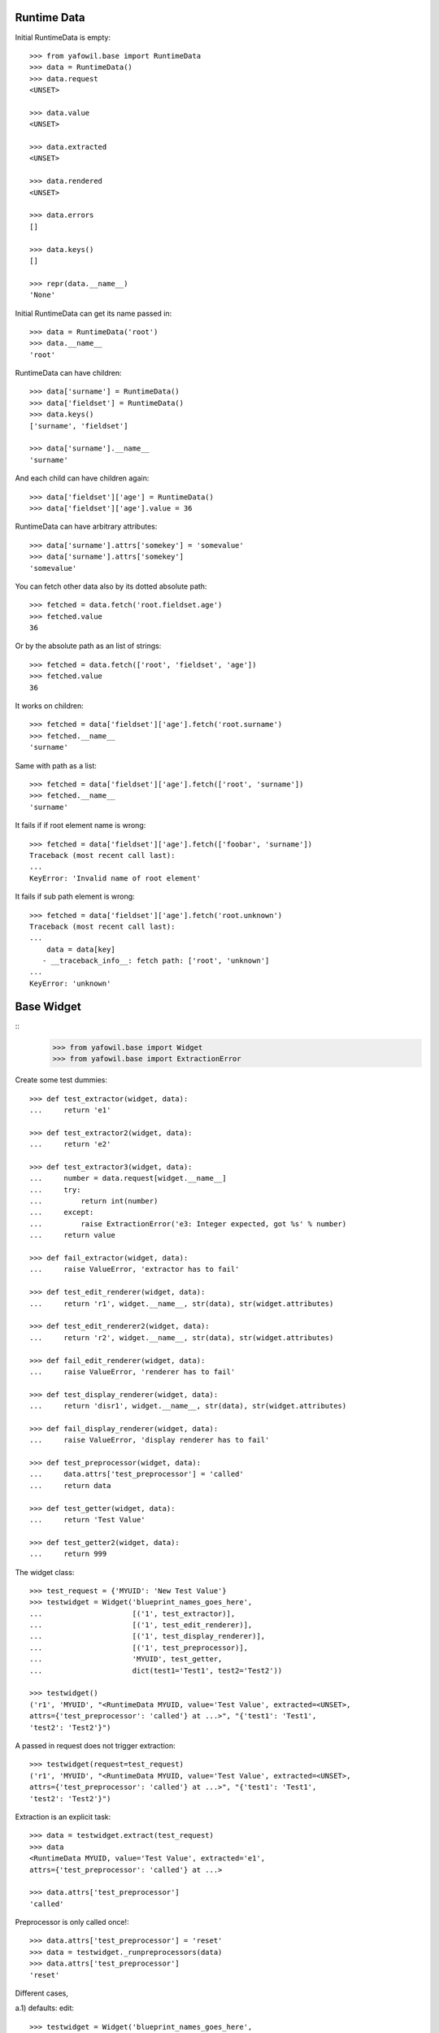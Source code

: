 Runtime Data
------------

Initial RuntimeData is empty::    

    >>> from yafowil.base import RuntimeData
    >>> data = RuntimeData()
    >>> data.request
    <UNSET>
    
    >>> data.value
    <UNSET>

    >>> data.extracted
    <UNSET>
    
    >>> data.rendered
    <UNSET>

    >>> data.errors
    []
    
    >>> data.keys()
    []
    
    >>> repr(data.__name__)
    'None'
    
Initial RuntimeData can get its name passed in::

    >>> data = RuntimeData('root')
    >>> data.__name__
    'root'    

RuntimeData can have children::   
    
    >>> data['surname'] = RuntimeData()
    >>> data['fieldset'] = RuntimeData()
    >>> data.keys()
    ['surname', 'fieldset']
    
    >>> data['surname'].__name__
    'surname'
    
And each child can have children again::
    
    >>> data['fieldset']['age'] = RuntimeData()
    >>> data['fieldset']['age'].value = 36
    
RuntimeData can have arbitrary attributes::

    >>> data['surname'].attrs['somekey'] = 'somevalue'
    >>> data['surname'].attrs['somekey']
    'somevalue'
    
You can fetch other data also by its dotted absolute path::
    
    >>> fetched = data.fetch('root.fieldset.age')
    >>> fetched.value 
    36

Or by the absolute path as an list of strings::    

    >>> fetched = data.fetch(['root', 'fieldset', 'age'])
    >>> fetched.value 
    36
    
It works on children::

    >>> fetched = data['fieldset']['age'].fetch('root.surname')
    >>> fetched.__name__
    'surname'

Same with path as a list::

    >>> fetched = data['fieldset']['age'].fetch(['root', 'surname'])
    >>> fetched.__name__
    'surname'
    
It fails if if root element name is wrong::

    >>> fetched = data['fieldset']['age'].fetch(['foobar', 'surname']) 
    Traceback (most recent call last):
    ...
    KeyError: 'Invalid name of root element'

It fails if sub path element is wrong::

    >>> fetched = data['fieldset']['age'].fetch('root.unknown') 
    Traceback (most recent call last):
    ...
        data = data[key]
       - __traceback_info__: fetch path: ['root', 'unknown']
    ...
    KeyError: 'unknown'

Base Widget
-----------
::
    >>> from yafowil.base import Widget
    >>> from yafowil.base import ExtractionError
    
Create some test dummies::

    >>> def test_extractor(widget, data):
    ...     return 'e1'

    >>> def test_extractor2(widget, data):
    ...     return 'e2'

    >>> def test_extractor3(widget, data):
    ...     number = data.request[widget.__name__]
    ...     try:
    ...         return int(number)
    ...     except:
    ...         raise ExtractionError('e3: Integer expected, got %s' % number)
    ...     return value

    >>> def fail_extractor(widget, data):
    ...     raise ValueError, 'extractor has to fail'
    
    >>> def test_edit_renderer(widget, data):
    ...     return 'r1', widget.__name__, str(data), str(widget.attributes)

    >>> def test_edit_renderer2(widget, data):
    ...     return 'r2', widget.__name__, str(data), str(widget.attributes)

    >>> def fail_edit_renderer(widget, data):
    ...     raise ValueError, 'renderer has to fail'

    >>> def test_display_renderer(widget, data):
    ...     return 'disr1', widget.__name__, str(data), str(widget.attributes)

    >>> def fail_display_renderer(widget, data):
    ...     raise ValueError, 'display renderer has to fail'
    
    >>> def test_preprocessor(widget, data):
    ...     data.attrs['test_preprocessor'] = 'called'
    ...     return data
    
    >>> def test_getter(widget, data):
    ...     return 'Test Value'

    >>> def test_getter2(widget, data):
    ...     return 999

The widget class::    
    
    >>> test_request = {'MYUID': 'New Test Value'}
    >>> testwidget = Widget('blueprint_names_goes_here',
    ...                     [('1', test_extractor)], 
    ...                     [('1', test_edit_renderer)], 
    ...                     [('1', test_display_renderer)], 
    ...                     [('1', test_preprocessor)],
    ...                     'MYUID', test_getter,
    ...                     dict(test1='Test1', test2='Test2'))
        
    >>> testwidget() 
    ('r1', 'MYUID', "<RuntimeData MYUID, value='Test Value', extracted=<UNSET>, 
    attrs={'test_preprocessor': 'called'} at ...>", "{'test1': 'Test1', 
    'test2': 'Test2'}")
    
A passed in request does not trigger extraction::    
    
    >>> testwidget(request=test_request) 
    ('r1', 'MYUID', "<RuntimeData MYUID, value='Test Value', extracted=<UNSET>, 
    attrs={'test_preprocessor': 'called'} at ...>", "{'test1': 'Test1', 
    'test2': 'Test2'}")
    
Extraction is an explicit task::    
    
    >>> data = testwidget.extract(test_request)
    >>> data
    <RuntimeData MYUID, value='Test Value', extracted='e1', 
    attrs={'test_preprocessor': 'called'} at ...>
    
    >>> data.attrs['test_preprocessor']
    'called'
    
Preprocessor is only called once!::    
    
    >>> data.attrs['test_preprocessor'] = 'reset'
    >>> data = testwidget._runpreprocessors(data)
    >>> data.attrs['test_preprocessor']
    'reset'    
    
Different cases,

a.1) defaults: edit::     
    
    >>> testwidget = Widget('blueprint_names_goes_here',
    ...                     [('1', test_extractor)], 
    ...                     [('1', test_edit_renderer)], 
    ...                     [('1', test_display_renderer)], 
    ...                     [],
    ...                     'MYUID', test_getter,
    ...                     dict(test1='Test1', test2='Test2'),
    ...                     )    
    >>> testwidget()
    ('r1', 'MYUID', "<RuntimeData MYUID, value='Test Value', extracted=<UNSET> 
    at ...>", "{'test1': 'Test1', 'test2': 'Test2'}")

a.2) mode display::   
    
    >>> testwidget = Widget('blueprint_names_goes_here',
    ...                     [('1', test_extractor)], 
    ...                     [('1', test_edit_renderer)], 
    ...                     [('1', test_display_renderer)], 
    ...                     [],
    ...                     'MYUID', test_getter,
    ...                     dict(test1='Test1', test2='Test2'),
    ...                     mode='display')    
    >>> testwidget()
    ('disr1', 'MYUID', "<RuntimeData MYUID, value='Test Value', extracted=<UNSET> 
    at ...>", "{'test1': 'Test1', 'test2': 'Test2'}")

a.3) mode skip::   
    
    >>> testwidget = Widget('blueprint_names_goes_here',
    ...                     [('1', test_extractor)], 
    ...                     [('1', test_edit_renderer)], 
    ...                     [('1', test_display_renderer)], 
    ...                     [],
    ...                     'MYUID', test_getter,
    ...                     dict(test1='Test1', test2='Test2'),
    ...                     mode='skip')    
    >>> testwidget()
    u''
    
a.4) mode w/o renderer:: 

    >>> testwidget = Widget('blueprint_names_goes_here',
    ...                     [('1', test_extractor)], 
    ...                     [], [], [],
    ...                     'MYUID', test_getter,
    ...                     dict(test1='Test1', test2='Test2'),
    ...                     mode='display')    
    >>> testwidget()
    Traceback (most recent call last):
    ...
    ValueError: no renderers given for widget 'MYUID' at mode 'display'
    
b.1) two extractors w/o request:: 
        
    >>> testwidget = Widget('blueprint_names_goes_here',
    ...                     [('1', test_extractor), ('2', test_extractor2)], 
    ...                     [('1', test_edit_renderer), 
    ...                      ('2', test_edit_renderer2)], 
    ...                     [('1', test_display_renderer)], 
    ...                     [],
    ...                     'MYUID2', test_getter,
    ...                     dict(test1='Test1', test2='Test2'))
    >>> testwidget()
    ('r2', 'MYUID2', "<RuntimeData MYUID2, value='Test Value', 
    extracted=<UNSET> at ...>", "{'test1': 'Test1', 'test2': 'Test2'}")
    
b.2) extractor with request, non int has to fail::
    
    >>> testwidget = Widget('blueprint_names_goes_here',
    ...                     [('1', test_extractor3)], 
    ...                     [('1', test_edit_renderer)], 
    ...                     [('1', test_display_renderer)], 
    ...                     [],
    ...                     'MYUID2', test_getter2,
    ...                     dict(test1='Test1', test2='Test2'))
    >>> testwidget.extract({'MYUID2': 'ABC'})
    <RuntimeData MYUID2, value=999, extracted=<UNSET>, 1 error(s) at ...>    

b.3) extractor with request, but mode display::
    
    >>> testwidget = Widget('blueprint_names_goes_here',
    ...                     [('1', test_extractor3)], 
    ...                     [('1', test_edit_renderer)], 
    ...                     [('1', test_display_renderer)], 
    ...                     [],
    ...                     'MYUID2', test_getter2,
    ...                     dict(test1='Test1', test2='Test2'),
    ...                     mode='display')    
    >>> testwidget.extract({'MYUID2': '123'})
    <RuntimeData MYUID2, value=999, extracted=<UNSET> ...>    

b.3) two extractors with request::

    >>> testwidget = Widget('blueprint_names_goes_here',
    ...                     [('1', test_extractor3)], 
    ...                     [('1', test_edit_renderer)], 
    ...                     [('1', test_display_renderer)], 
    ...                     [],
    ...                     'MYUID2', test_getter2,
    ...                     dict(test1='Test1', test2='Test2'))

    >>> testwidget.extract({'MYUID2': '123'})
    <RuntimeData MYUID2, value=999, extracted=123 at ...>
    
A failing widget::

    >>> import sys, traceback
    >>> testwidget = Widget('blueprint_names_goes_here',
    ...                     [('1', fail_extractor)], 
    ...                     [('1', fail_edit_renderer)], 
    ...                     [('1', test_display_renderer)], 
    ...                     [],
    ...                     'MYFAIL', '',
    ...                     dict())

    >>> try:
    ...    testwidget.extract({})
    ... except Exception, e:
    ...    traceback.print_exc(file=sys.stdout)
    Traceback (most recent call last):
      ...
        data.extracted = extractor(self, data)
        yafowil widget processing info:
        - path      : MYFAIL
        - blueprints: blueprint_names_goes_here
        - task      : extract
        - descr     : failed at '1'
      ...
    ValueError: extractor has to fail

    >>> try:
    ...    testwidget()
    ... except Exception, e:
    ...    traceback.print_exc(file=sys.stdout)
    Traceback (most recent call last):
    ...
        yafowil widget processing info:
        - path      : MYFAIL
        - blueprints: blueprint_names_goes_here
        - task      : render
        - descr     : failed at '1' in mode 'edit'
    ...
    ValueError: renderer has to fail        
    
Plausability::

    >>> testwidget(data=data, request={})
    Traceback (most recent call last):
    ...
    ValueError: if data is passed in, don't pass in request!
        
The dottedpath.

Fails with no name in root::

    >>> testwidget = Widget('blueprint_names_goes_here', [], [], [], [])    
    >>> testwidget.dottedpath
    Traceback (most recent call last):
    ...
    ValueError: Root widget has no name! Pass it to factory.
    
At this test level the factory is not used, so we pass it directly to Widget::    

    >>> testwidget = Widget('blueprint_names_goes_here',
    ...                     [], [], [], [], uniquename='root')    
    >>> testwidget.dottedpath
    'root'
    
   >>> testwidget['child'] = Widget('blueprint_names_goes_here',
   ...                              [], [], [], [])
   >>> testwidget['child'].dottedpath
   'root.child'

   >>> testwidget['child']['level3'] = Widget('blueprint_names_goes_here',
   ...                                        [], [], [], [])
   >>> testwidget['child']['level3'].dottedpath
   'root.child.level3'

The mode::

    >>> testwidget = Widget('blueprint_names_goes_here',
    ...                     [], [], [], [], uniquename='root')
    >>> data = testwidget.extract({})
    >>> data.mode
    'edit'    

    >>> testwidget = Widget('blueprint_names_goes_here',
    ...                     [], [], [], [], uniquename='root', mode='display')
    >>> data = testwidget.extract({})
    >>> data.mode
    'display'    

    >>> testwidget = Widget('blueprint_names_goes_here',
    ...                     [], [], [], [], uniquename='root', mode='skip')
    >>> data = testwidget.extract({})
    >>> data.mode
    'skip'    

    >>> testwidget = Widget('blueprint_names_goes_here',
    ...                     [], [], [], [], uniquename='root', mode='other')
    >>> data = testwidget.extract({})
    Traceback (most recent call last):
    ...      
    ValueError: mode must be one out of 'edit', 'display', 'skip', but 'other' was given
    
    >>> def mode(widget, data):
    ...     return 'edit'
    >>> testwidget = Widget('blueprint_names_goes_here',
    ...                     [], [], [], [], uniquename='root', mode=mode)
    >>> data = testwidget.extract({})
    >>> data.mode
    'edit'    

    >>> def mode(widget, data):
    ...     return 'display'
    >>> testwidget = Widget('blueprint_names_goes_here',
    ...                     [], [], [], [], uniquename='root', mode=mode)
    >>> data = testwidget.extract({})
    >>> data.mode
    'display'    
     
     
factory
-------

Fill factory with test blueprints::

    >>> from yafowil.base import Factory
    >>> factory = Factory()
    >>> factory.register('widget_test', [test_extractor], [test_edit_renderer])
    >>> factory.extractors('widget_test')
    [<function test_extractor at ...>]
    
    >>> factory.edit_renderers('widget_test')
    [<function test_edit_renderer at ...>]
    
    >>> testwidget = factory('widget_test', name='MYFAC', value=test_getter, 
    ...                      props=dict(foo='bar'))
    >>> testwidget()
    ('r1', 'MYFAC', "<RuntimeData MYFAC, value='Test Value', extracted=<UNSET> 
    at ...>", "{'foo': 'bar'}")

    >>> factory.register('widget_test', [test_extractor], [test_edit_renderer], 
    ...                  preprocessors=[test_preprocessor])
    
    >>> factory.preprocessors('widget_test')
    [<function test_preprocessor at 0x...>]
    
    >>> def test_global_preprocessor(widget, data):
    ...     return data
    
    >>> factory.register_global_preprocessors([test_global_preprocessor])
    >>> factory.preprocessors('widget_test')
    [<function test_global_preprocessor at 0x...>, 
    <function test_preprocessor at 0x...>]

    >>> testwidget = factory('widget_test', name='MYFAC', value=test_getter, 
    ...                      props=dict(foo='bar'), mode='display')
    >>> data = testwidget.extract({})
    >>> data.mode
    'display'    
        
We can create sets of static builders, i.e. to have a validating password
field with two input fields in. Here a simpler example:: 

    >>> def create_static_compound(widget, factory):
    ...     widget['one'] = factory('widget_test', widget.attrs)
    ...     widget['two'] = factory('widget_test', widget.attrs)
        
    >>> factory.register('static_compound', [], [], 
    ...                  builders=[create_static_compound])
    
    >>> widget = factory('static_compound', props={})
    >>> widget.keys()
    ['one', 'two']
    
    >>> factory.builders('static_compound')
    [<function create_static_compound at 0x...>]
    
Some basic name checks are done::
    
    >>> factory._name_check('*notallowed')
    Traceback (most recent call last):
    ...
    ValueError: "*" as char not allowed as name.

    >>> factory._name_check('not:allowed')
    Traceback (most recent call last):
    ...
    ValueError: ":" as char not allowed as name.

    >>> factory._name_check('#notallowed')
    Traceback (most recent call last):
    ...
    ValueError: "#" as char not allowed as name.
    
Test the plans::

    >>> factory.register_macro('test_plan', 
    ...                        'foo:*bar:baz', {'foo.newprop': 'abc'})
    >>> factory._macros
    {'test_plan': (['foo', '*bar', 'baz'], {'foo.newprop': 'abc'})}
    
    >>> factory._expand_blueprints('#test_plan', {'foo.newprop' : '123'})
    (['foo', '*bar', 'baz'], {'foo.newprop': '123'})

    >>> ex = factory._expand_blueprints('#test_plan', {'foo.newprop2' : '123'})
    >>> pprint(ex)
    (['foo', '*bar', 'baz'], {'foo.newprop': 'abc', 'foo.newprop2': '123'})

    >>> factory._expand_blueprints('#nonexisting', {})
    Traceback (most recent call last):
    ...
    ValueError: Plan named 'nonexisting' is not registered in factory

    >>> factory.register_macro('test_plan2', 'alpha:#test_plan:beta', {})
    >>> factory._expand_blueprints('#test_plan2', {})
    (['alpha', 'foo', '*bar', 'baz', 'beta'], {'foo.newprop': 'abc'})

Test theme registry.

Theme to use::

    >>> factory.theme
    'default'

Register addon widget resources for default theme::

    >>> factory.register_theme('default', 'yafowil.widget.someaddon',
    ...                        '/foo/bar/resources',
    ...                        js=[{'resource': 'default/widget.js',
    ...                             'thirdparty': False,
    ...                             'order': 10,
    ...                             'merge': False}],
    ...                        css=[{'resource': 'default/widget.css',
    ...                              'thirdparty': False,
    ...                              'order': 10,
    ...                              'merge': False}])

Register addon widget resources for custom theme::

    >>> factory.register_theme('custom', 'yafowil.widget.someaddon',
    ...                        '/foo/bar/resources',
    ...                        js=[{'resource': 'custom/widget.js',
    ...                             'thirdparty': False,
    ...                             'order': 10,
    ...                             'merge': False}],
    ...                        css=[{'resource': 'custom/widget.css',
    ...                              'thirdparty': False,
    ...                              'order': 10,
    ...                              'merge': False}])

Lookup resouces for addon widget::

    >>> factory.resources_for('yafowil.widget.someaddon')
    {'resourcedir': '/foo/bar/resources', 
    'css': [{'merge': False, 'thirdparty': False, 
    'resource': 'default/widget.css', 'order': 10}], 
    'js': [{'merge': False, 'thirdparty': False, 
    'resource': 'default/widget.js', 'order': 10}]}

Set theme on factory::

    >>> factory.theme = 'custom'
    >>> factory.resources_for('yafowil.widget.someaddon')
    {'resourcedir': '/foo/bar/resources', 
    'css': [{'merge': False, 'thirdparty': False, 
    'resource': 'custom/widget.css', 'order': 10}], 
    'js': [{'merge': False, 'thirdparty': False, 
    'resource': 'custom/widget.js', 'order': 10}]}

If no resources found for theme name, return default resources::

    >>> factory.theme = 'inexistent'
    >>> factory.resources_for('yafowil.widget.someaddon')
    {'resourcedir': '/foo/bar/resources', 
    'css': [{'merge': False, 'thirdparty': False, 
    'resource': 'default/widget.css', 'order': 10}], 
    'js': [{'merge': False, 'thirdparty': False, 
    'resource': 'default/widget.js', 'order': 10}]}

If no resources registered at all for widget, None is returned::

    >>> factory.theme = 'default'
    >>> factory.resources_for('yafowil.widget.inexistent') is None
    True


Widget tree manipulation
------------------------

Widget trees provide functionality described in ``node.interfaces.IOrder``,
which makes it possible to insert widgets at a specific place in an existing
widget tree::

    >>> widget = factory('widget_test', name='root')
    >>> widget['1'] = factory('widget_test')
    >>> widget['2'] = factory('widget_test')
    >>> widget.printtree()
    <class 'yafowil.base.Widget'>: root
      <class 'yafowil.base.Widget'>: 1
      <class 'yafowil.base.Widget'>: 2
    
    >>> new = factory('widget_test', name='3')
    >>> ref = widget['1']
    >>> widget.insertbefore(new, ref)
    >>> new = factory('widget_test', name='4')
    >>> widget.insertafter(new, ref)
    >>> widget.printtree()
    <class 'yafowil.base.Widget'>: root
      <class 'yafowil.base.Widget'>: 3
      <class 'yafowil.base.Widget'>: 1
      <class 'yafowil.base.Widget'>: 4
      <class 'yafowil.base.Widget'>: 2


Request chains via factory
--------------------------

Sometimes we want to wrap inputs by UI candy, primary for usability reasons.
This might be a label, some error output or div around. We dont want to register
an amount of X possible widgets with an amount of Y possible wrappers. Therefore
we can factor a widget in a chain defined colon-separated, i.e 'outer:inner' or
'field:error:text'. Chaining works for all parts: edit_renderers, extractors,
preprocessors and builders. Most inner and first executed is right (we prefix
with wrappers)!. The chain can be defined as list instead of a colon seperated
string as well::

    >>> def inner_renderer(widget, data):
    ...     return u'<INNER />'

    >>> def inner_extractor(widget, data):
    ...     return ['extracted inner']

    >>> def outer_renderer(widget, data):
    ...     return u'<OUTER>%s</OUTER>' % data.rendered
    
    >>> def outer_extractor(widget, data):
    ...     return data.extracted + ['extracted outer']
        
    >>> factory.register('inner', [inner_extractor], [inner_renderer])
    >>> factory.register('outer', [outer_extractor], [outer_renderer])    
    >>> factory.display_renderers('inner')
    [<function inner_renderer at ...>]

    >>> factory.edit_renderers('inner')
    [<function inner_renderer at ...>]

    >>> factory.renderers('inner')
    Traceback (most recent call last):
    ...
    RuntimeError: Deprecated since 1.2, use edit_renderers or display_renderers
    
Colon seperated blueprint chain definition::
    
    >>> widget = factory('outer:inner')
    >>> data = widget.extract({})
    >>> data.extracted
    ['extracted inner', 'extracted outer']
    
    >>> widget(data)
    u'<OUTER><INNER /></OUTER>'

Blueprint chain definition as list::
    
    >>> widget = factory(['outer', 'inner'])
    >>> data = widget.extract({})
    >>> data.extracted
    ['extracted inner', 'extracted outer']
    
    >>> widget(data)
    u'<OUTER><INNER /></OUTER>'
    

Inject custom specials blueprints into  chain
---------------------------------------------

You may need an behavior just one time and just for one special widget. Here
you can inject your custom special render or extractor into the chain::
    
    >>> def special_renderer(widget, data):
    ...     return u'<SPECIAL>%s</SPECIAL>' % data.rendered

    >>> def special_extractor(widget, data):
    ...     return data.extracted + ['extracted special']

    >>> widget = factory('outer:*special:inner', 
    ...                  custom={'special': ([special_extractor], 
    ...                                      [special_renderer], 
    ...                                      [], [], [])})
    >>> data = widget.extract({})
    >>> data.extracted
    ['extracted inner', 'extracted special', 'extracted outer']

    >>> widget(data)
    u'<OUTER><SPECIAL><INNER /></SPECIAL></OUTER>'

BBB, w/o display_renderer::        
    >>> widget = factory('outer:*special:inner', 
    ...                  custom={'special': ([special_extractor], 
    ...                                      [special_renderer], 
    ...                                      [], [])})
    >>> data = widget.extract({})
    >>> data.extracted
    ['extracted inner', 'extracted special', 'extracted outer']


Prefixes with widgets and factories
-----------------------------------

Factory called widget attributes should know about its factory name with a
prefix:: 

    >>> def prefix_renderer(widget, data):
    ...     return u'<ID>%s</ID>' % widget.attrs['id']
    
    >>> factory.register('prefix', [], [prefix_renderer])
    >>> widget = factory('prefix', props={'prefix.id': 'Test'})
    >>> widget()
    u'<ID>Test</ID>'

    >>> widget = factory('prefix', name='test', props={'id': 'Test2'})
    >>> widget()
    u'<ID>Test2</ID>'
    
    
modify defaults for widgets attributes via factory
--------------------------------------------------

We have the following value resolution order for properties:

1) prefixed property
2) unprefixed property
3) prefixed default
4) unprefixed default
5) KeyError

Case for (5): We have only some unprefixed default:: 

    >>> widget = factory('prefix', name='test')
    >>> try:
    ...     widget()
    ... except KeyError, e:
    ...     print e
    'Property with key "id" is not given on widget "test" (no default)'

Case for (4): Unprefixed default::

    >>> factory.defaults['id'] = 'Test4'
    >>> widget = factory('prefix', name='test')
    >>> widget()
    u'<ID>Test4</ID>'

Case for (3): Prefixed default overrides unprefixed::

    >>> factory.defaults['prefix.id'] = 'Test3'
    >>> widget = factory('prefix', name='test')
    >>> widget()
    u'<ID>Test3</ID>'

Case for (2): Unprefixed property overides any default:: 

    >>> widget = factory('prefix', name='test', props={'id': 'Test2'})
    >>> widget()
    u'<ID>Test2</ID>'

Case for (1): Prefixed property overrules all others::

    >>> widget = factory('prefix', name='test', props={'prefix.id': 'Test1'})
    >>> widget()
    u'<ID>Test1</ID>'

Clean up::

    >>> del factory.defaults['id']
    >>> del factory.defaults['prefix.id']


fetch value
-----------
::
    >>> from yafowil.base import fetch_value
    >>> dmarker = list()
    >>> defaults = dict(default=dmarker)
    >>> widget_no_return = Widget('blueprint_names_goes_here',
    ...                           [],[],[], 'empty', defaults=defaults)
    >>> widget_with_value = Widget('blueprint_names_goes_here',
    ...                            [],[],[], 'value', 
    ...                            value_or_getter='withvalue', 
    ...                            defaults=defaults)
    >>> widget_with_default = Widget('blueprint_names_goes_here',
    ...                              [],[],[], 'default',
    ...                              properties=dict(default='defaultvalue'),
    ...                              defaults=defaults)
    >>> widget_with_both = Widget('blueprint_names_goes_here',
    ...                           [],[],[], 'both', 
    ...                           value_or_getter='valueboth',  
    ...                           properties=dict(default='defaultboth'),
    ...                           defaults=defaults)
    >>> data_empty = RuntimeData()
    >>> data_filled = RuntimeData()
    >>> data_filled.extracted = 'extractedvalue'    
    
    >>> data_empty.value = widget_no_return.getter
    >>> fetch_value(widget_no_return, data_empty) is dmarker
    True

    >>> data_filled.value = widget_no_return.getter
    >>> fetch_value(widget_no_return, data_filled)
    'extractedvalue'

    >>> data_empty.value = widget_with_value.getter
    >>> fetch_value(widget_with_value, data_empty)
    'withvalue'

    >>> data_filled.value = widget_with_value.getter
    >>> fetch_value(widget_with_value, data_filled)
    'extractedvalue'    

    >>> data_empty.value = widget_with_default.getter
    >>> fetch_value(widget_with_default, data_empty)
    'defaultvalue'

    >>> data_filled.value = widget_with_default.getter
    >>> fetch_value(widget_with_default, data_filled)
    'extractedvalue'        

    >>> data_empty.value = widget_with_both.getter
    >>> fetch_value(widget_with_both, data_empty)
    'valueboth'

    >>> data_filled.value = widget_with_both.getter
    >>> fetch_value(widget_with_default, data_filled)
    'extractedvalue'        


TraceBack Supplment
-------------------
::

    >>> from yafowil.base import TBSupplementWidget
    
    >>> class NoNameMock(object):
    ...     blueprints='blue:prints:here'
    ...     @property
    ...     def dottedpath(self):
    ...          raise ValueError('fail')
    >>> mock = NoNameMock()
    >>> suppl = TBSupplementWidget(mock, lambda x:x, 'testtask',
    ...                            'some description')
    >>> print suppl.getInfo()
    yafowil widget processing info:
        - path      : (name not set)
        - blueprints: blue:prints:here
        - task      : testtask
        - descr     : some description
    
    >>> class Mock(object): 
    ...     dottedpath='test.path.abc'
    ...     blueprints='blue:prints:here'
    >>> mock = Mock()
    >>> suppl = TBSupplementWidget(mock, lambda x:x, 'testtask',
    ...                            'some description')
    >>> print suppl.getInfo()
        yafowil widget processing info:
        - path      : test.path.abc
        - blueprints: blue:prints:here
        - task      : testtask
        - descr     : some description

    >>> suppl.getInfo(as_html=1)
    u'<p>yafowil widget processing info:<ul><li>path: 
    <strong>test.path.abc</strong></li><li>blueprints: 
    <strong>blue:prints:here</strong></li><li>task: 
    <strong>testtask</strong></li><li>description: <strong>some 
    description</strong></li></ul></p>'
    

